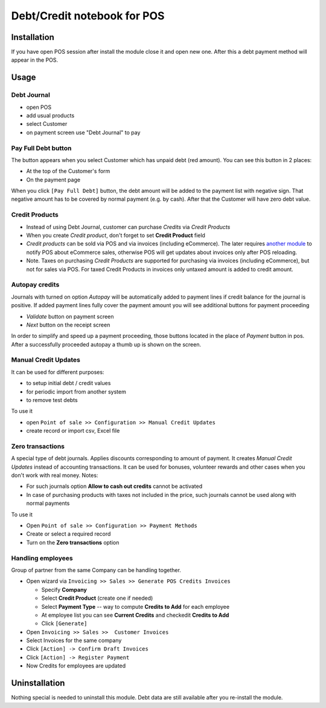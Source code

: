 ==============================
 Debt/Credit notebook for POS
==============================

Installation
============

If you have open POS session after install the module close it and open new one.
After this a debt payment method will appear in the POS.

Usage
=====

Debt Journal
------------

* open POS
* add usual products
* select Customer
* on payment screen use "Debt Journal" to pay

Pay Full Debt button
--------------------

The button appears when you select Customer which has unpaid debt (red amount). You can see this button in 2 places: 

* At the top of the Customer's form
* On the payment page
 
When you click ``[Pay Full Debt]`` button, the debt amount will be added to the payment list with negative sign. That negative amount has to be covered by normal payment (e.g. by cash). After that the Customer will have zero debt value.

Credit Products
---------------

* Instead of using Debt Journal, customer can purchase *Credits* via *Credit Products*
* When you create *Credit product*, don't forget to set **Credit Product** field
* *Credit products* can be sold via POS and via invoices (including eCommerce). The later requires `another module <https://apps.odoo.com/apps/modules/10.0/pos_debt_notebook_sync/>`_ to notify POS about eCommerce sales, otherwise POS will get updates about invoices only after POS reloading.
* Note. Taxes on purchasing *Credit Products* are supported for purchasing via invoices (including eCommerce), but not for sales via POS. For taxed Credit Products in invoices only untaxed amount is added to credit amount.

Autopay credits
---------------

Journals with turned on option *Autopay* will be automatically added to payment lines if credit balance for the journal is positive.
If added payment lines fully cover the payment amount you will see additional buttons for payment proceeding

* *Validate* button on payment screen
* *Next* button on the receipt screen

In order to simplify and speed up a payment proceeding, those buttons located in the place of *Payment* button in pos.
After a successfully proceeded autopay a thumb up is shown on the screen.

Manual Credit Updates
---------------------

It can be used for different purposes:

* to setup initial debt / credit values
* for periodic import from another system
* to remove test debts

To use it

* open ``Point of sale >> Configuration >> Manual Credit Updates``
* create record or import csv, Excel file

Zero transactions
-----------------

A special type of debt journals. Applies discounts corresponding to amount of payment. It creates *Manual Credit Updates* instead of accounting transactions. It can be used for bonuses, volunteer rewards and other cases when you don't work with real money. Notes:

* For such journals option **Allow to cash out credits** cannot be activated
* In case of purchasing products with taxes not included in the price, such journals cannot be used along with normal payments

To use it

* Open ``Point of sale >> Configuration >> Payment Methods``
* Create or select a required record
* Turn on the **Zero transactions** option

Handling employees
------------------

Group of partner from the same Company can be handling together.

* Open wizard via ``Invoicing >> Sales >> Generate POS Credits Invoices``

  * Specify **Company**
  * Select **Credit Product** (create one if needed)
  * Select **Payment Type** -- way to compute **Credits to Add** for each employee
  * At employee list you can see **Current Credits** and check\edit **Credits to Add**
  * Click ``[Generate]``

* Open ``Invoicing >> Sales >>  Customer Invoices``
* Select Invoices for the same company
* Click ``[Action] -> Confirm Draft Invoices``
* Click ``[Action] -> Register Payment``
* Now Credits for employees are updated

Uninstallation
==============

Nothing special is needed to uninstall this module.
Debt data are still available after you re-install the module.
